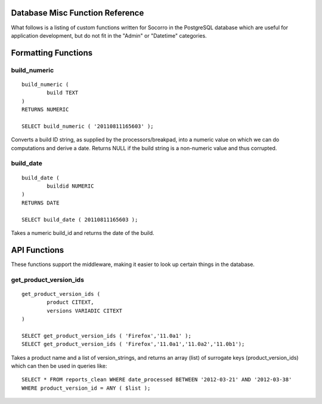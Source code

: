 .. index:: database

.. _databasemiscfunctions-chapter:

Database Misc Function Reference
================================

What follows is a listing of custom functions written for Socorro in the
PostgreSQL database which are useful for application development, but
do not fit in the "Admin" or "Datetime" categories.

Formatting Functions
====================

build_numeric
-------------

::

	build_numeric (
		build TEXT
	)
	RETURNS NUMERIC
		
	SELECT build_numeric ( '20110811165603' );
	
Converts a build ID string, as supplied by the processors/breakpad, into 
a numeric value on which we can do computations and derive a date.  Returns
NULL if the build string is a non-numeric value and thus corrupted.


build_date
----------

::

	build_date (
		buildid NUMERIC
	)
	RETURNS DATE
	
	SELECT build_date ( 20110811165603 );
	
Takes a numeric build_id and returns the date of the build.


API Functions
=============

These functions support the middleware, making it easier to look up
certain things in the database.

get_product_version_ids
------------------------

::

	get_product_version_ids (
		product CITEXT,
		versions VARIADIC CITEXT
	)
	
	SELECT get_product_version_ids ( 'Firefox','11.0a1' );
	SELECT get_product_version_ids ( 'Firefox','11.0a1','11.0a2','11.0b1');
	
Takes a product name and a list of version_strings, and returns an array (list) of surrogate keys (product_version_ids) which can then be used in queries like:

::

	SELECT * FROM reports_clean WHERE date_processed BETWEEN '2012-03-21' AND '2012-03-38' 
	WHERE product_version_id = ANY ( $list );
	
	
		
		





